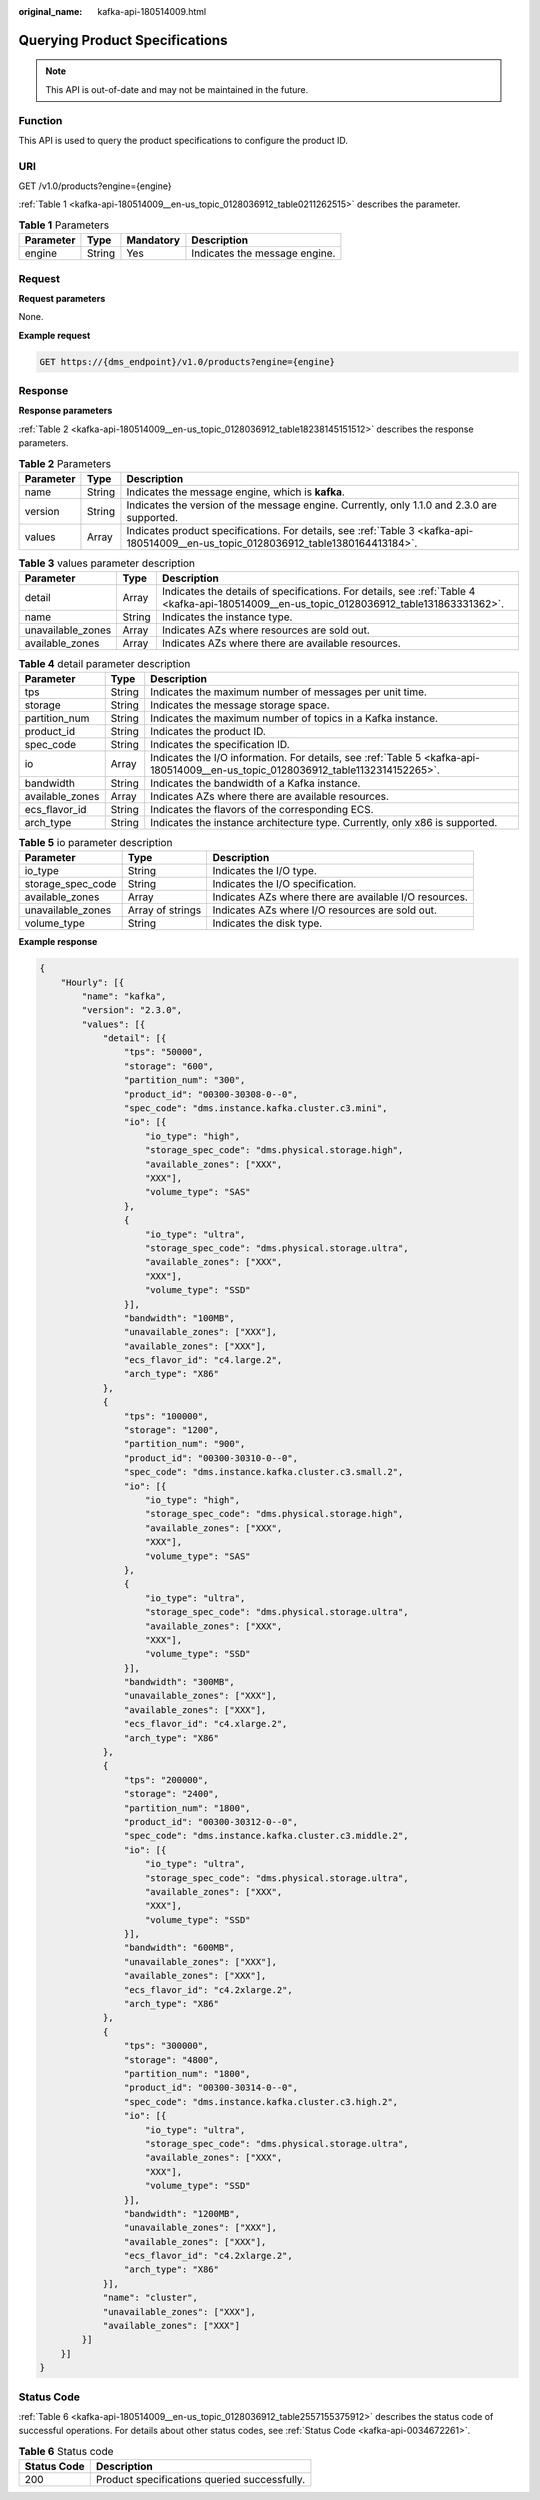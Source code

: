 :original_name: kafka-api-180514009.html

.. _kafka-api-180514009:

Querying Product Specifications
===============================

.. note::

   This API is out-of-date and may not be maintained in the future.

Function
--------

This API is used to query the product specifications to configure the product ID.

URI
---

GET /v1.0/products?engine={engine}

:ref:`Table 1 <kafka-api-180514009__en-us_topic_0128036912_table0211262515>` describes the parameter.

.. _kafka-api-180514009__en-us_topic_0128036912_table0211262515:

.. table:: **Table 1** Parameters

   ========= ====== ========= =============================
   Parameter Type   Mandatory Description
   ========= ====== ========= =============================
   engine    String Yes       Indicates the message engine.
   ========= ====== ========= =============================

Request
-------

**Request parameters**

None.

**Example request**

.. code-block:: text

   GET https://{dms_endpoint}/v1.0/products?engine={engine}

Response
--------

**Response parameters**

:ref:`Table 2 <kafka-api-180514009__en-us_topic_0128036912_table18238145151512>` describes the response parameters.

.. _kafka-api-180514009__en-us_topic_0128036912_table18238145151512:

.. table:: **Table 2** Parameters

   +-----------+--------+-------------------------------------------------------------------------------------------------------------------------------------+
   | Parameter | Type   | Description                                                                                                                         |
   +===========+========+=====================================================================================================================================+
   | name      | String | Indicates the message engine, which is **kafka**.                                                                                   |
   +-----------+--------+-------------------------------------------------------------------------------------------------------------------------------------+
   | version   | String | Indicates the version of the message engine. Currently, only 1.1.0 and 2.3.0 are supported.                                         |
   +-----------+--------+-------------------------------------------------------------------------------------------------------------------------------------+
   | values    | Array  | Indicates product specifications. For details, see :ref:`Table 3 <kafka-api-180514009__en-us_topic_0128036912_table1380164413184>`. |
   +-----------+--------+-------------------------------------------------------------------------------------------------------------------------------------+

.. _kafka-api-180514009__en-us_topic_0128036912_table1380164413184:

.. table:: **Table 3** values parameter description

   +-------------------+--------+-------------------------------------------------------------------------------------------------------------------------------------------+
   | Parameter         | Type   | Description                                                                                                                               |
   +===================+========+===========================================================================================================================================+
   | detail            | Array  | Indicates the details of specifications. For details, see :ref:`Table 4 <kafka-api-180514009__en-us_topic_0128036912_table131863331362>`. |
   +-------------------+--------+-------------------------------------------------------------------------------------------------------------------------------------------+
   | name              | String | Indicates the instance type.                                                                                                              |
   +-------------------+--------+-------------------------------------------------------------------------------------------------------------------------------------------+
   | unavailable_zones | Array  | Indicates AZs where resources are sold out.                                                                                               |
   +-------------------+--------+-------------------------------------------------------------------------------------------------------------------------------------------+
   | available_zones   | Array  | Indicates AZs where there are available resources.                                                                                        |
   +-------------------+--------+-------------------------------------------------------------------------------------------------------------------------------------------+

.. _kafka-api-180514009__en-us_topic_0128036912_table131863331362:

.. table:: **Table 4** detail parameter description

   +-----------------+--------+----------------------------------------------------------------------------------------------------------------------------------+
   | Parameter       | Type   | Description                                                                                                                      |
   +=================+========+==================================================================================================================================+
   | tps             | String | Indicates the maximum number of messages per unit time.                                                                          |
   +-----------------+--------+----------------------------------------------------------------------------------------------------------------------------------+
   | storage         | String | Indicates the message storage space.                                                                                             |
   +-----------------+--------+----------------------------------------------------------------------------------------------------------------------------------+
   | partition_num   | String | Indicates the maximum number of topics in a Kafka instance.                                                                      |
   +-----------------+--------+----------------------------------------------------------------------------------------------------------------------------------+
   | product_id      | String | Indicates the product ID.                                                                                                        |
   +-----------------+--------+----------------------------------------------------------------------------------------------------------------------------------+
   | spec_code       | String | Indicates the specification ID.                                                                                                  |
   +-----------------+--------+----------------------------------------------------------------------------------------------------------------------------------+
   | io              | Array  | Indicates the I/O information. For details, see :ref:`Table 5 <kafka-api-180514009__en-us_topic_0128036912_table1132314152265>`. |
   +-----------------+--------+----------------------------------------------------------------------------------------------------------------------------------+
   | bandwidth       | String | Indicates the bandwidth of a Kafka instance.                                                                                     |
   +-----------------+--------+----------------------------------------------------------------------------------------------------------------------------------+
   | available_zones | Array  | Indicates AZs where there are available resources.                                                                               |
   +-----------------+--------+----------------------------------------------------------------------------------------------------------------------------------+
   | ecs_flavor_id   | String | Indicates the flavors of the corresponding ECS.                                                                                  |
   +-----------------+--------+----------------------------------------------------------------------------------------------------------------------------------+
   | arch_type       | String | Indicates the instance architecture type. Currently, only x86 is supported.                                                      |
   +-----------------+--------+----------------------------------------------------------------------------------------------------------------------------------+

.. _kafka-api-180514009__en-us_topic_0128036912_table1132314152265:

.. table:: **Table 5** io parameter description

   +-------------------+------------------+--------------------------------------------------------+
   | Parameter         | Type             | Description                                            |
   +===================+==================+========================================================+
   | io_type           | String           | Indicates the I/O type.                                |
   +-------------------+------------------+--------------------------------------------------------+
   | storage_spec_code | String           | Indicates the I/O specification.                       |
   +-------------------+------------------+--------------------------------------------------------+
   | available_zones   | Array            | Indicates AZs where there are available I/O resources. |
   +-------------------+------------------+--------------------------------------------------------+
   | unavailable_zones | Array of strings | Indicates AZs where I/O resources are sold out.        |
   +-------------------+------------------+--------------------------------------------------------+
   | volume_type       | String           | Indicates the disk type.                               |
   +-------------------+------------------+--------------------------------------------------------+

**Example response**

.. code-block::

   {
       "Hourly": [{
           "name": "kafka",
           "version": "2.3.0",
           "values": [{
               "detail": [{
                   "tps": "50000",
                   "storage": "600",
                   "partition_num": "300",
                   "product_id": "00300-30308-0--0",
                   "spec_code": "dms.instance.kafka.cluster.c3.mini",
                   "io": [{
                       "io_type": "high",
                       "storage_spec_code": "dms.physical.storage.high",
                       "available_zones": ["XXX",
                       "XXX"],
                       "volume_type": "SAS"
                   },
                   {
                       "io_type": "ultra",
                       "storage_spec_code": "dms.physical.storage.ultra",
                       "available_zones": ["XXX",
                       "XXX"],
                       "volume_type": "SSD"
                   }],
                   "bandwidth": "100MB",
                   "unavailable_zones": ["XXX"],
                   "available_zones": ["XXX"],
                   "ecs_flavor_id": "c4.large.2",
                   "arch_type": "X86"
               },
               {
                   "tps": "100000",
                   "storage": "1200",
                   "partition_num": "900",
                   "product_id": "00300-30310-0--0",
                   "spec_code": "dms.instance.kafka.cluster.c3.small.2",
                   "io": [{
                       "io_type": "high",
                       "storage_spec_code": "dms.physical.storage.high",
                       "available_zones": ["XXX",
                       "XXX"],
                       "volume_type": "SAS"
                   },
                   {
                       "io_type": "ultra",
                       "storage_spec_code": "dms.physical.storage.ultra",
                       "available_zones": ["XXX",
                       "XXX"],
                       "volume_type": "SSD"
                   }],
                   "bandwidth": "300MB",
                   "unavailable_zones": ["XXX"],
                   "available_zones": ["XXX"],
                   "ecs_flavor_id": "c4.xlarge.2",
                   "arch_type": "X86"
               },
               {
                   "tps": "200000",
                   "storage": "2400",
                   "partition_num": "1800",
                   "product_id": "00300-30312-0--0",
                   "spec_code": "dms.instance.kafka.cluster.c3.middle.2",
                   "io": [{
                       "io_type": "ultra",
                       "storage_spec_code": "dms.physical.storage.ultra",
                       "available_zones": ["XXX",
                       "XXX"],
                       "volume_type": "SSD"
                   }],
                   "bandwidth": "600MB",
                   "unavailable_zones": ["XXX"],
                   "available_zones": ["XXX"],
                   "ecs_flavor_id": "c4.2xlarge.2",
                   "arch_type": "X86"
               },
               {
                   "tps": "300000",
                   "storage": "4800",
                   "partition_num": "1800",
                   "product_id": "00300-30314-0--0",
                   "spec_code": "dms.instance.kafka.cluster.c3.high.2",
                   "io": [{
                       "io_type": "ultra",
                       "storage_spec_code": "dms.physical.storage.ultra",
                       "available_zones": ["XXX",
                       "XXX"],
                       "volume_type": "SSD"
                   }],
                   "bandwidth": "1200MB",
                   "unavailable_zones": ["XXX"],
                   "available_zones": ["XXX"],
                   "ecs_flavor_id": "c4.2xlarge.2",
                   "arch_type": "X86"
               }],
               "name": "cluster",
               "unavailable_zones": ["XXX"],
               "available_zones": ["XXX"]
           }]
       }]
   }

Status Code
-----------

:ref:`Table 6 <kafka-api-180514009__en-us_topic_0128036912_table2557155375912>` describes the status code of successful operations. For details about other status codes, see :ref:`Status Code <kafka-api-0034672261>`.

.. _kafka-api-180514009__en-us_topic_0128036912_table2557155375912:

.. table:: **Table 6** Status code

   =========== ============================================
   Status Code Description
   =========== ============================================
   200         Product specifications queried successfully.
   =========== ============================================
